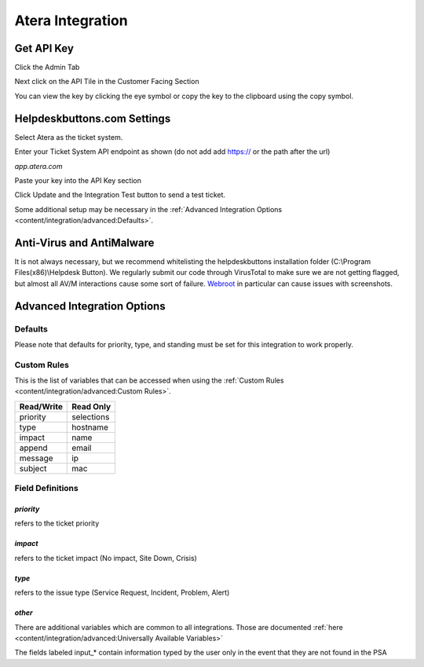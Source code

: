 Atera Integration
===================

Get API Key
--------------------------

Click the Admin Tab

.. image:: images/atera1.png

Next click on the API Tile in the Customer Facing Section

.. image:: images/atera2.png

You can view the key by clicking the eye symbol or copy the key to the clipboard using the copy symbol.

.. image:: images/atera3.png

Helpdeskbuttons.com Settings
-------------------------------

Select Atera as the ticket system. 

Enter your Ticket System API endpoint as shown (do not add add https:// or the path after the url)

*app.atera.com*

Paste your key into the API Key section

Click Update and the Integration Test button to send a test ticket. 

Some additional setup may be necessary in the :ref:`Advanced Integration Options <content/integration/advanced:Defaults>`.

Anti-Virus and AntiMalware
-----------------------------
It is not always necessary, but we recommend whitelisting the helpdeskbuttons installation folder (C:\\Program Files(x86)\\Helpdesk Button). We regularly submit our code through VirusTotal to make sure we are not getting flagged, but almost all AV/M interactions cause some sort of failure. `Webroot <https://docs.tier2tickets.com/content/general/firewall/#webroot>`_ in particular can cause issues with screenshots.

Advanced Integration Options
------------------------------

Defaults
^^^^^^^^

Please note that defaults for priority, type, and standing must be set for this integration to work properly.

Custom Rules
^^^^^^^^^^^^^

This is the list of variables that can be accessed when using the :ref:`Custom Rules <content/integration/advanced:Custom Rules>`. 

+-------------------+---------------+
| Read/Write        | Read Only     |
+===================+===============+
| priority          | selections    |
+-------------------+---------------+
| type              | hostname      |
+-------------------+---------------+
| impact            | name          |
+-------------------+---------------+
| append            | email         |
+-------------------+---------------+
| message           | ip            |
+-------------------+---------------+
| subject           | mac           | 
+-------------------+---------------+

Field Definitions
^^^^^^^^^^^^^^^^^

*priority*
""""""""""

refers to the ticket priority

.. image:: images/atera-priority.png 
   :target: |location_link|
   
.. |location_link| raw:: html

   <a href="https://docs.tier2tickets.com/_images/atera-priority.png" target="_blank"></a>

*impact*
"""""""""

refers to the ticket impact (No impact, Site Down, Crisis)

.. image:: images/atera-impact.png
   :target: https://docs.tier2tickets.com/_images/atera-impact.png

*type*
"""""""

refers to the issue type (Service Request, Incident, Problem, Alert)

.. image:: images/atera-type.png
   :target: https://docs.tier2tickets.com/_images/atera-type.png

*other*
"""""""

There are additional variables which are common to all integrations. Those are documented :ref:`here <content/integration/advanced:Universally Available Variables>`

The fields labeled input_* contain information typed by the user only in the event that they are not found in the PSA